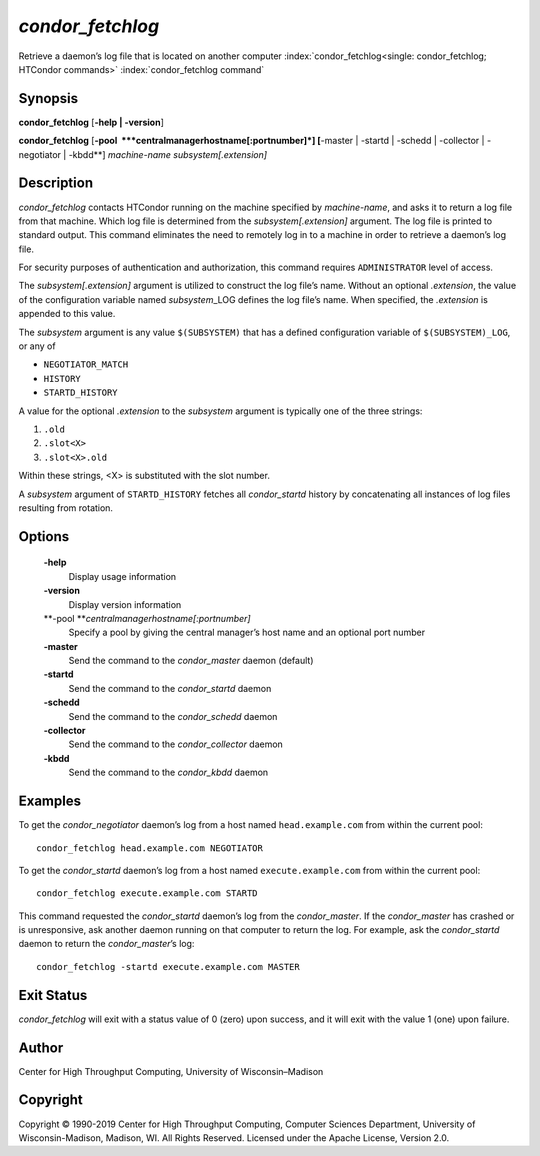       

*condor\_fetchlog*
==================

Retrieve a daemon’s log file that is located on another computer
:index:`condor_fetchlog<single: condor_fetchlog; HTCondor commands>`
:index:`condor_fetchlog command`

Synopsis
--------

**condor\_fetchlog** [**-help \| -version**\ ]

**condor\_fetchlog**
[**-pool  **\ *centralmanagerhostname[:portnumber]*] [**-master \|
-startd \| -schedd \| -collector \| -negotiator \| -kbdd**\ ]
*machine-name* *subsystem[.extension]*

Description
-----------

*condor\_fetchlog* contacts HTCondor running on the machine specified by
*machine-name*, and asks it to return a log file from that machine.
Which log file is determined from the *subsystem[.extension]* argument.
The log file is printed to standard output. This command eliminates the
need to remotely log in to a machine in order to retrieve a daemon’s log
file.

For security purposes of authentication and authorization, this command
requires ``ADMINISTRATOR`` level of access.

The *subsystem[.extension]* argument is utilized to construct the log
file’s name. Without an optional *.extension*, the value of the
configuration variable named *subsystem*\ \_LOG defines the log file’s
name. When specified, the *.extension* is appended to this value.

The *subsystem* argument is any value ``$(SUBSYSTEM)`` that has a
defined configuration variable of ``$(SUBSYSTEM)_LOG``, or any of

-  ``NEGOTIATOR_MATCH``
-  ``HISTORY``
-  ``STARTD_HISTORY``

A value for the optional *.extension* to the *subsystem* argument is
typically one of the three strings:

#. ``.old``
#. ``.slot<X>``
#. ``.slot<X>.old``

Within these strings, <X> is substituted with the slot number.

A *subsystem* argument of ``STARTD_HISTORY`` fetches all
*condor\_startd* history by concatenating all instances of log files
resulting from rotation.

Options
-------

 **-help**
    Display usage information
 **-version**
    Display version information
 **-pool **\ *centralmanagerhostname[:portnumber]*
    Specify a pool by giving the central manager’s host name and an
    optional port number
 **-master**
    Send the command to the *condor\_master* daemon (default)
 **-startd**
    Send the command to the *condor\_startd* daemon
 **-schedd**
    Send the command to the *condor\_schedd* daemon
 **-collector**
    Send the command to the *condor\_collector* daemon
 **-kbdd**
    Send the command to the *condor\_kbdd* daemon

Examples
--------

To get the *condor\_negotiator* daemon’s log from a host named
``head.example.com`` from within the current pool:

::

    condor_fetchlog head.example.com NEGOTIATOR

To get the *condor\_startd* daemon’s log from a host named
``execute.example.com`` from within the current pool:

::

    condor_fetchlog execute.example.com STARTD

This command requested the *condor\_startd* daemon’s log from the
*condor\_master*. If the *condor\_master* has crashed or is
unresponsive, ask another daemon running on that computer to return the
log. For example, ask the *condor\_startd* daemon to return the
*condor\_master*\ ’s log:

::

    condor_fetchlog -startd execute.example.com MASTER

Exit Status
-----------

*condor\_fetchlog* will exit with a status value of 0 (zero) upon
success, and it will exit with the value 1 (one) upon failure.

Author
------

Center for High Throughput Computing, University of Wisconsin–Madison

Copyright
---------

Copyright © 1990-2019 Center for High Throughput Computing, Computer
Sciences Department, University of Wisconsin-Madison, Madison, WI. All
Rights Reserved. Licensed under the Apache License, Version 2.0.

      

